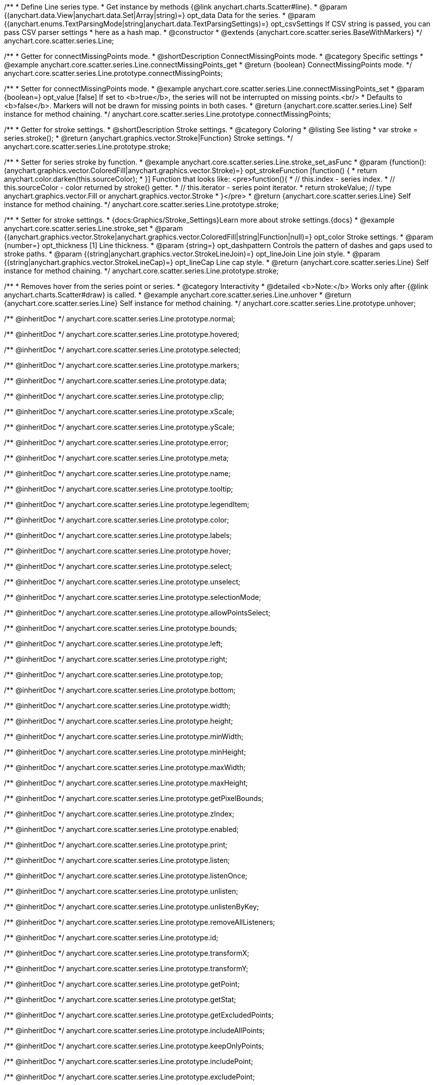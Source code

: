 /**
 * Define Line series type.
 * Get instance by methods {@link anychart.charts.Scatter#line}.
 * @param {(anychart.data.View|anychart.data.Set|Array|string)=} opt_data Data for the series.
 * @param {(anychart.enums.TextParsingMode|string|anychart.data.TextParsingSettings)=} opt_csvSettings If CSV string is passed, you can pass CSV parser settings
 *    here as a hash map.
 * @constructor
 * @extends {anychart.core.scatter.series.BaseWithMarkers}
 */
anychart.core.scatter.series.Line;


//----------------------------------------------------------------------------------------------------------------------
//
//  anychart.core.scatter.series.Line.prototype.connectMissingPoints;
//
//----------------------------------------------------------------------------------------------------------------------

/**
 * Getter for connectMissingPoints mode.
 * @shortDescription ConnectMissingPoints mode.
 * @category Specific settings
 * @example anychart.core.scatter.series.Line.connectMissingPoints_get
 * @return {boolean} ConnectMissingPoints mode.
 */
anychart.core.scatter.series.Line.prototype.connectMissingPoints;

/**
 * Setter for connectMissingPoints mode.
 * @example anychart.core.scatter.series.Line.connectMissingPoints_set
 * @param {boolean=} opt_value [false] If set to <b>true</b>, the series will not be interrupted on missing points.<br/>
 * Defaults to <b>false</b>. Markers will not be drawn for missing points in both cases.
 * @return {anychart.core.scatter.series.Line} Self instance for method chaining.
 */
anychart.core.scatter.series.Line.prototype.connectMissingPoints;


//----------------------------------------------------------------------------------------------------------------------
//
//  anychart.core.scatter.series.Line.prototype.stroke;
//
//----------------------------------------------------------------------------------------------------------------------

/**
 * Getter for stroke settings.
 * @shortDescription Stroke settings.
 * @category Coloring
 * @listing See listing
 * var stroke = series.stroke();
 * @return {anychart.graphics.vector.Stroke|Function} Stroke settings.
 */
anychart.core.scatter.series.Line.prototype.stroke;

/**
 * Setter for series stroke by function.
 * @example anychart.core.scatter.series.Line.stroke_set_asFunc
 * @param {function():(anychart.graphics.vector.ColoredFill|anychart.graphics.vector.Stroke)=} opt_strokeFunction [function() {
 *  return anychart.color.darken(this.sourceColor);
 * }] Function that looks like: <pre>function(){
 *    // this.index - series index.
 *    // this.sourceColor -  color returned by stroke() getter.
 *    // this.iterator - series point iterator.
 *    return strokeValue; // type anychart.graphics.vector.Fill or anychart.graphics.vector.Stroke
 * }</pre>
 * @return {anychart.core.scatter.series.Line} Self instance for method chaining.
 */
anychart.core.scatter.series.Line.prototype.stroke;

/**
 * Setter for stroke settings.
 * {docs:Graphics/Stroke_Settings}Learn more about stroke settings.{docs}
 * @example anychart.core.scatter.series.Line.stroke_set
 * @param {(anychart.graphics.vector.Stroke|anychart.graphics.vector.ColoredFill|string|Function|null)=} opt_color Stroke settings.
 * @param {number=} opt_thickness [1] Line thickness.
 * @param {string=} opt_dashpattern Controls the pattern of dashes and gaps used to stroke paths.
 * @param {(string|anychart.graphics.vector.StrokeLineJoin)=} opt_lineJoin Line join style.
 * @param {(string|anychart.graphics.vector.StrokeLineCap)=} opt_lineCap Line cap style.
 * @return {anychart.core.scatter.series.Line} Self instance for method chaining.
 */
anychart.core.scatter.series.Line.prototype.stroke;


//----------------------------------------------------------------------------------------------------------------------
//
//  anychart.core.scatter.series.Line.prototype.unhover
//
//----------------------------------------------------------------------------------------------------------------------

/**
 * Removes hover from the series point or series.
 * @category Interactivity
 * @detailed <b>Note:</b> Works only after {@link anychart.charts.Scatter#draw} is called.
 * @example anychart.core.scatter.series.Line.unhover
 * @return {anychart.core.scatter.series.Line} Self instance for method chaining.
 */
anychart.core.scatter.series.Line.prototype.unhover;


/** @inheritDoc */
anychart.core.scatter.series.Line.prototype.normal;

/** @inheritDoc */
anychart.core.scatter.series.Line.prototype.hovered;

/** @inheritDoc */
anychart.core.scatter.series.Line.prototype.selected;

/** @inheritDoc */
anychart.core.scatter.series.Line.prototype.markers;

/** @inheritDoc */
anychart.core.scatter.series.Line.prototype.data;

/** @inheritDoc */
anychart.core.scatter.series.Line.prototype.clip;

/** @inheritDoc */
anychart.core.scatter.series.Line.prototype.xScale;

/** @inheritDoc */
anychart.core.scatter.series.Line.prototype.yScale;

/** @inheritDoc */
anychart.core.scatter.series.Line.prototype.error;

/** @inheritDoc */
anychart.core.scatter.series.Line.prototype.meta;

/** @inheritDoc */
anychart.core.scatter.series.Line.prototype.name;

/** @inheritDoc */
anychart.core.scatter.series.Line.prototype.tooltip;

/** @inheritDoc */
anychart.core.scatter.series.Line.prototype.legendItem;

/** @inheritDoc */
anychart.core.scatter.series.Line.prototype.color;

/** @inheritDoc */
anychart.core.scatter.series.Line.prototype.labels;

/** @inheritDoc */
anychart.core.scatter.series.Line.prototype.hover;

/** @inheritDoc */
anychart.core.scatter.series.Line.prototype.select;

/** @inheritDoc */
anychart.core.scatter.series.Line.prototype.unselect;

/** @inheritDoc */
anychart.core.scatter.series.Line.prototype.selectionMode;

/** @inheritDoc */
anychart.core.scatter.series.Line.prototype.allowPointsSelect;

/** @inheritDoc */
anychart.core.scatter.series.Line.prototype.bounds;

/** @inheritDoc */
anychart.core.scatter.series.Line.prototype.left;

/** @inheritDoc */
anychart.core.scatter.series.Line.prototype.right;

/** @inheritDoc */
anychart.core.scatter.series.Line.prototype.top;

/** @inheritDoc */
anychart.core.scatter.series.Line.prototype.bottom;

/** @inheritDoc */
anychart.core.scatter.series.Line.prototype.width;

/** @inheritDoc */
anychart.core.scatter.series.Line.prototype.height;

/** @inheritDoc */
anychart.core.scatter.series.Line.prototype.minWidth;

/** @inheritDoc */
anychart.core.scatter.series.Line.prototype.minHeight;

/** @inheritDoc */
anychart.core.scatter.series.Line.prototype.maxWidth;

/** @inheritDoc */
anychart.core.scatter.series.Line.prototype.maxHeight;

/** @inheritDoc */
anychart.core.scatter.series.Line.prototype.getPixelBounds;

/** @inheritDoc */
anychart.core.scatter.series.Line.prototype.zIndex;

/** @inheritDoc */
anychart.core.scatter.series.Line.prototype.enabled;

/** @inheritDoc */
anychart.core.scatter.series.Line.prototype.print;

/** @inheritDoc */
anychart.core.scatter.series.Line.prototype.listen;

/** @inheritDoc */
anychart.core.scatter.series.Line.prototype.listenOnce;

/** @inheritDoc */
anychart.core.scatter.series.Line.prototype.unlisten;

/** @inheritDoc */
anychart.core.scatter.series.Line.prototype.unlistenByKey;

/** @inheritDoc */
anychart.core.scatter.series.Line.prototype.removeAllListeners;

/** @inheritDoc */
anychart.core.scatter.series.Line.prototype.id;

/** @inheritDoc */
anychart.core.scatter.series.Line.prototype.transformX;

/** @inheritDoc */
anychart.core.scatter.series.Line.prototype.transformY;

/** @inheritDoc */
anychart.core.scatter.series.Line.prototype.getPoint;

/** @inheritDoc */
anychart.core.scatter.series.Line.prototype.getStat;

/** @inheritDoc */
anychart.core.scatter.series.Line.prototype.getExcludedPoints;

/** @inheritDoc */
anychart.core.scatter.series.Line.prototype.includeAllPoints;

/** @inheritDoc */
anychart.core.scatter.series.Line.prototype.keepOnlyPoints;

/** @inheritDoc */
anychart.core.scatter.series.Line.prototype.includePoint;

/** @inheritDoc */
anychart.core.scatter.series.Line.prototype.excludePoint;

